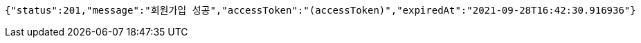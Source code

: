 [source,options="nowrap"]
----
{"status":201,"message":"회원가입 성공","accessToken":"(accessToken)","expiredAt":"2021-09-28T16:42:30.916936"}
----